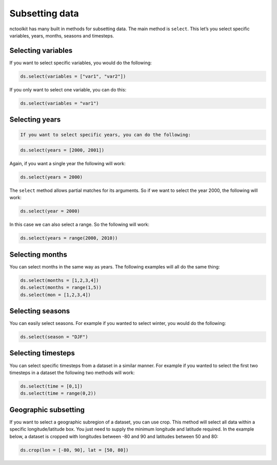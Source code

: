 Subsetting data
===============

nctoolkit has many built in methods for subsetting data. The main method
is ``select``. This let’s you select specific variables, years, months,
seasons and timesteps.

Selecting variables
-------------------

If you want to select specific variables, you would do the following:

.. code:: ipython3

    ds.select(variables = ["var1", "var2"])

If you only want to select one variable, you can do this:

.. code:: ipython3

    ds.select(variables = "var1")

Selecting years
---------------

.. code:: ipython3

    If you want to select specific years, you can do the following:

.. code:: ipython3

    ds.select(years = [2000, 2001])

Again, if you want a single year the following will work:

.. code:: ipython3

    ds.select(years = 2000)

The ``select`` method allows partial matches for its arguments. So if we
want to select the year 2000, the following will work:

.. code:: ipython3

    ds.select(year = 2000)

In this case we can also select a range. So the following will work:

.. code:: ipython3

    ds.select(years = range(2000, 2010))

Selecting months
----------------

You can select months in the same way as years. The following examples
will all do the same thing:

.. code:: ipython3

    ds.select(months = [1,2,3,4])
    ds.select(months = range(1,5))
    ds.select(mon = [1,2,3,4])

Selecting seasons
-----------------

You can easily select seasons. For example if you wanted to select
winter, you would do the following:

.. code:: ipython3

    ds.select(season = "DJF")

Selecting timesteps
-------------------

You can select specific timesteps from a dataset in a similar manner.
For example if you wanted to select the first two timesteps in a dataset
the following two methods will work:

.. code:: ipython3

    ds.select(time = [0,1])
    ds.select(time = range(0,2))

Geographic subsetting
---------------------

If you want to select a geographic subregion of a dataset, you can use
crop. This method will select all data within a specific
longitude/latitude box. You just need to supply the minimum longitude
and latitude required. In the example below, a dataset is cropped with
longitudes between -80 and 90 and latitudes between 50 and 80:

.. code:: ipython3

    ds.crop(lon = [-80, 90], lat = [50, 80])
